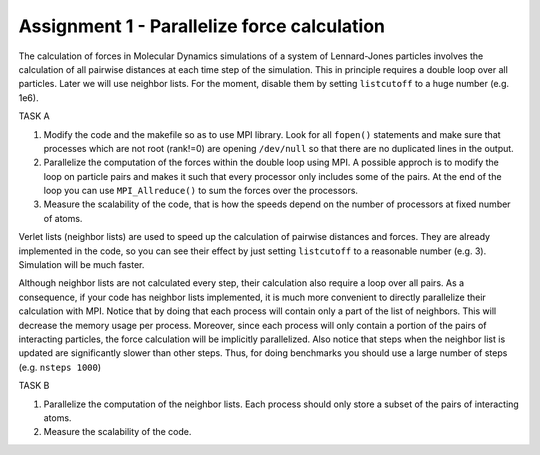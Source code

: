 Assignment 1 - Parallelize force calculation
============================================

The calculation of forces in Molecular Dynamics simulations of a system of Lennard-Jones particles
involves the calculation of all pairwise distances at each time step of the simulation.
This in principle requires a double loop over all particles.
Later we will use neighbor lists. For the moment, disable them by setting ``listcutoff``
to a huge number (e.g. 1e6).

TASK A

1. Modify the code and the makefile so as to use MPI library. Look for all ``fopen()``
   statements and make sure that processes which are not root (rank!=0) are opening 
   ``/dev/null`` so that there are no duplicated lines in the output.

2. Parallelize the computation of the forces within the double loop using MPI.
   A possible approch is to modify the loop on particle pairs and makes it such that
   every processor only includes some of the pairs. At the end of the loop you can use
   ``MPI_Allreduce()`` to sum the forces over the processors.

3. Measure the scalability of the code, that is how the speeds depend on the number
   of processors at fixed number of atoms.

Verlet lists (neighbor lists) are used to speed up the calculation of pairwise distances and forces.
They are already implemented in the code, so you can see their effect by just setting
``listcutoff`` to a reasonable number (e.g. 3). Simulation will be much faster.

Although neighbor lists are not calculated every step, their calculation also require a loop over
all pairs. As a consequence, if your code has neighbor lists implemented, it is much more
convenient to directly parallelize their calculation with MPI.
Notice that by doing that each process will contain only a part of the list of neighbors.
This will decrease the memory usage per process.
Moreover, since each process will only contain a portion of the pairs of interacting particles,
the force calculation will be implicitly parallelized.
Also notice that steps when the neighbor list is updated are significantly slower than other steps.
Thus, for doing benchmarks you should use a large number of steps (e.g. ``nsteps 1000``)

TASK B

1. Parallelize the computation of the neighbor lists. Each process should only
   store a subset of the pairs of interacting atoms.
2. Measure the scalability of the code.

